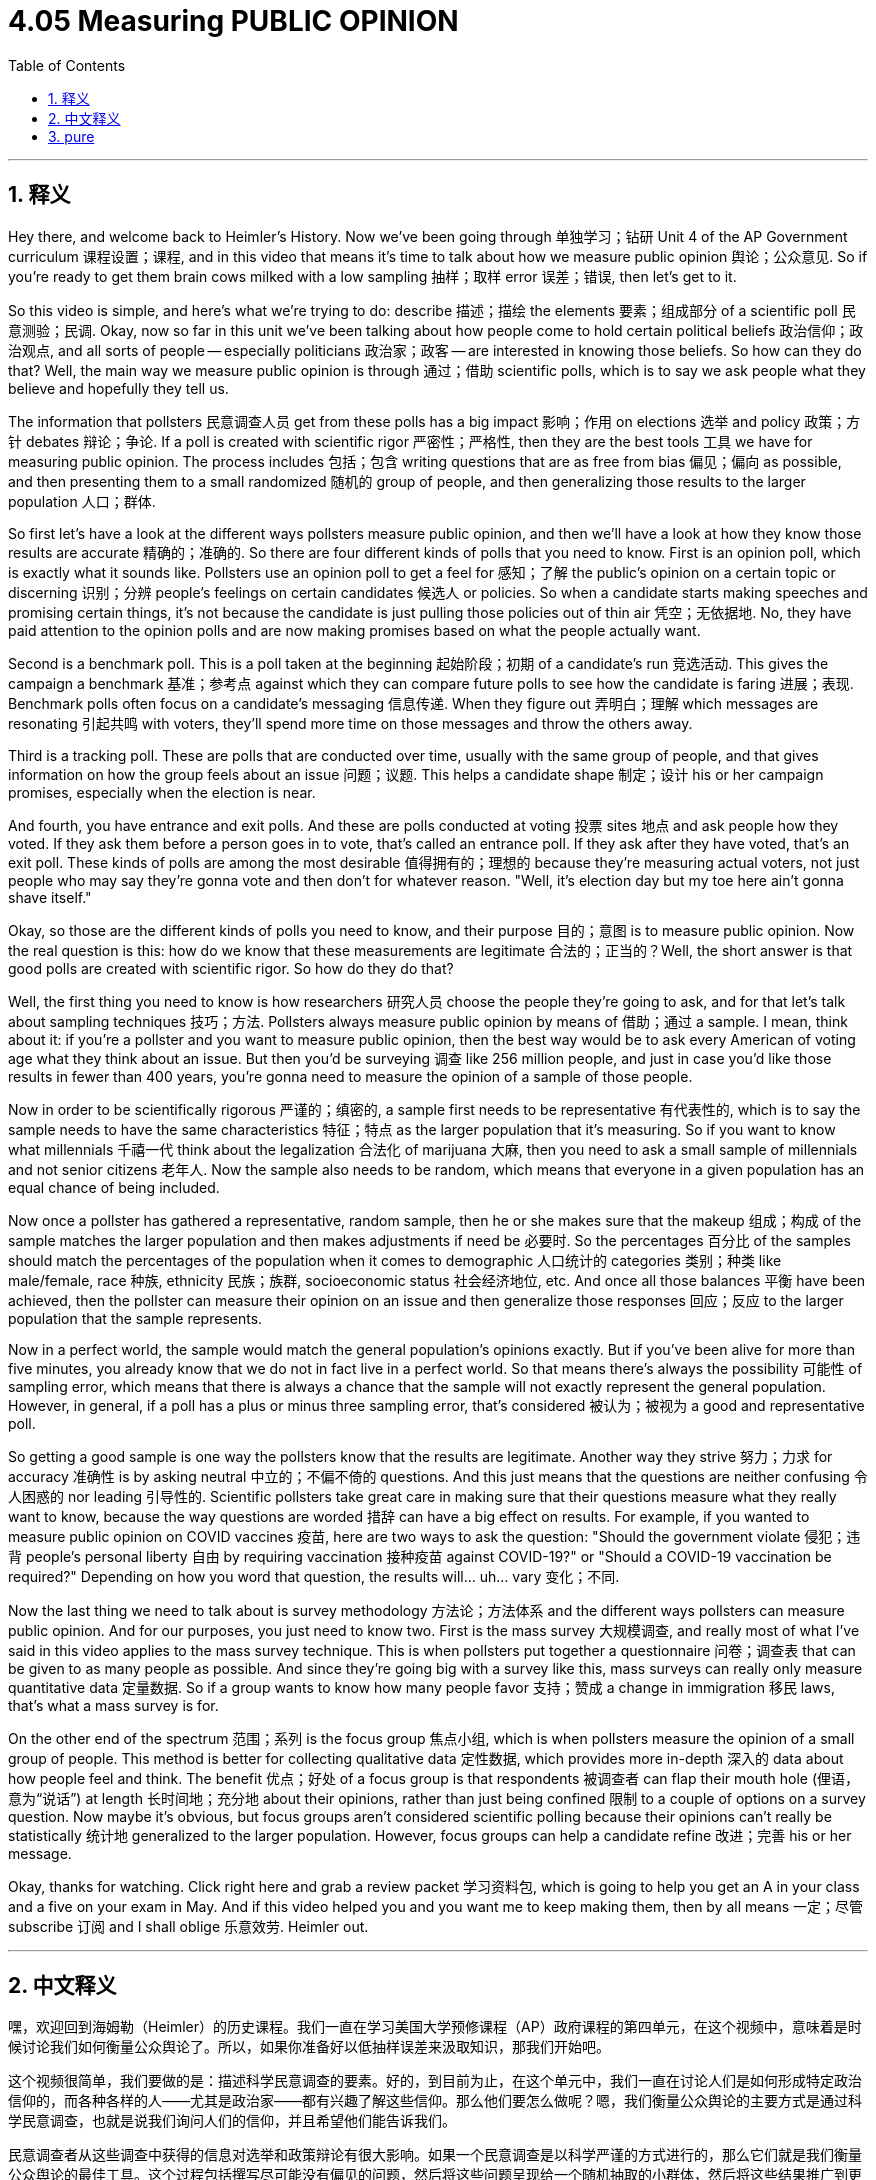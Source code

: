 
= 4.05 Measuring PUBLIC OPINION
:toc: left
:toclevels: 3
:sectnums:
:stylesheet: myAdocCss.css

'''

== 释义

Hey there, and welcome back to Heimler's History. Now we've been going through 单独学习；钻研 Unit 4 of the AP Government curriculum 课程设置；课程, and in this video that means it's time to talk about how we measure public opinion 舆论；公众意见. So if you're ready to get them brain cows milked with a low sampling 抽样；取样 error 误差；错误, then let's get to it. +

So this video is simple, and here's what we're trying to do: describe 描述；描绘 the elements 要素；组成部分 of a scientific poll 民意测验；民调. Okay, now so far in this unit we've been talking about how people come to hold certain political beliefs 政治信仰；政治观点, and all sorts of people -- especially politicians 政治家；政客 -- are interested in knowing those beliefs. So how can they do that? Well, the main way we measure public opinion is through 通过；借助 scientific polls, which is to say we ask people what they believe and hopefully they tell us. +

The information that pollsters 民意调查人员 get from these polls has a big impact 影响；作用 on elections 选举 and policy 政策；方针 debates 辩论；争论. If a poll is created with scientific rigor 严密性；严格性, then they are the best tools 工具 we have for measuring public opinion. The process includes 包括；包含 writing questions that are as free from bias 偏见；偏向 as possible, and then presenting them to a small randomized 随机的 group of people, and then generalizing those results to the larger population 人口；群体. +

So first let's have a look at the different ways pollsters measure public opinion, and then we'll have a look at how they know those results are accurate 精确的；准确的. So there are four different kinds of polls that you need to know. First is an opinion poll, which is exactly what it sounds like. Pollsters use an opinion poll to get a feel for 感知；了解 the public's opinion on a certain topic or discerning 识别；分辨 people's feelings on certain candidates 候选人 or policies. So when a candidate starts making speeches and promising certain things, it's not because the candidate is just pulling those policies out of thin air 凭空；无依据地. No, they have paid attention to the opinion polls and are now making promises based on what the people actually want. +

Second is a benchmark poll. This is a poll taken at the beginning 起始阶段；初期 of a candidate's run 竞选活动. This gives the campaign a benchmark 基准；参考点 against which they can compare future polls to see how the candidate is faring 进展；表现. Benchmark polls often focus on a candidate's messaging 信息传递. When they figure out 弄明白；理解 which messages are resonating 引起共鸣 with voters, they'll spend more time on those messages and throw the others away. +

Third is a tracking poll. These are polls that are conducted over time, usually with the same group of people, and that gives information on how the group feels about an issue 问题；议题. This helps a candidate shape 制定；设计 his or her campaign promises, especially when the election is near. +

And fourth, you have entrance and exit polls. And these are polls conducted at voting 投票 sites 地点 and ask people how they voted. If they ask them before a person goes in to vote, that's called an entrance poll. If they ask after they have voted, that's an exit poll. These kinds of polls are among the most desirable 值得拥有的；理想的 because they're measuring actual voters, not just people who may say they're gonna vote and then don't for whatever reason. "Well, it's election day but my toe here ain't gonna shave itself." +

Okay, so those are the different kinds of polls you need to know, and their purpose 目的；意图 is to measure public opinion. Now the real question is this: how do we know that these measurements are legitimate 合法的；正当的？Well, the short answer is that good polls are created with scientific rigor. So how do they do that? +

Well, the first thing you need to know is how researchers 研究人员 choose the people they're going to ask, and for that let's talk about sampling techniques 技巧；方法. Pollsters always measure public opinion by means of 借助；通过 a sample. I mean, think about it: if you're a pollster and you want to measure public opinion, then the best way would be to ask every American of voting age what they think about an issue. But then you'd be surveying 调查 like 256 million people, and just in case you'd like those results in fewer than 400 years, you're gonna need to measure the opinion of a sample of those people. +

Now in order to be scientifically rigorous 严谨的；缜密的, a sample first needs to be representative 有代表性的, which is to say the sample needs to have the same characteristics 特征；特点 as the larger population that it's measuring. So if you want to know what millennials 千禧一代 think about the legalization 合法化 of marijuana 大麻, then you need to ask a small sample of millennials and not senior citizens 老年人. Now the sample also needs to be random, which means that everyone in a given population has an equal chance of being included. +

Now once a pollster has gathered a representative, random sample, then he or she makes sure that the makeup 组成；构成 of the sample matches the larger population and then makes adjustments if need be 必要时. So the percentages 百分比 of the samples should match the percentages of the population when it comes to demographic 人口统计的 categories 类别；种类 like male/female, race 种族, ethnicity 民族；族群, socioeconomic status 社会经济地位, etc. And once all those balances 平衡 have been achieved, then the pollster can measure their opinion on an issue and then generalize those responses 回应；反应 to the larger population that the sample represents. +

Now in a perfect world, the sample would match the general population's opinions exactly. But if you've been alive for more than five minutes, you already know that we do not in fact live in a perfect world. So that means there's always the possibility 可能性 of sampling error, which means that there is always a chance that the sample will not exactly represent the general population. However, in general, if a poll has a plus or minus three sampling error, that's considered 被认为；被视为 a good and representative poll. +

So getting a good sample is one way the pollsters know that the results are legitimate. Another way they strive 努力；力求 for accuracy 准确性 is by asking neutral 中立的；不偏不倚的 questions. And this just means that the questions are neither confusing 令人困惑的 nor leading 引导性的. Scientific pollsters take great care in making sure that their questions measure what they really want to know, because the way questions are worded 措辞 can have a big effect on results. For example, if you wanted to measure public opinion on COVID vaccines 疫苗, here are two ways to ask the question: "Should the government violate 侵犯；违背 people's personal liberty 自由 by requiring vaccination 接种疫苗 against COVID-19?" or "Should a COVID-19 vaccination be required?" Depending on how you word that question, the results will... uh... vary 变化；不同. +

Now the last thing we need to talk about is survey methodology 方法论；方法体系 and the different ways pollsters can measure public opinion. And for our purposes, you just need to know two. First is the mass survey 大规模调查, and really most of what I've said in this video applies to the mass survey technique. This is when pollsters put together a questionnaire 问卷；调查表 that can be given to as many people as possible. And since they're going big with a survey like this, mass surveys can really only measure quantitative data 定量数据. So if a group wants to know how many people favor 支持；赞成 a change in immigration 移民 laws, that's what a mass survey is for. +

On the other end of the spectrum 范围；系列 is the focus group 焦点小组, which is when pollsters measure the opinion of a small group of people. This method is better for collecting qualitative data 定性数据, which provides more in-depth 深入的 data about how people feel and think. The benefit 优点；好处 of a focus group is that respondents 被调查者 can flap their mouth hole (俚语，意为“说话”) at length 长时间地；充分地 about their opinions, rather than just being confined 限制 to a couple of options on a survey question. Now maybe it's obvious, but focus groups aren't considered scientific polling because their opinions can't really be statistically 统计地 generalized to the larger population. However, focus groups can help a candidate refine 改进；完善 his or her message. +

Okay, thanks for watching. Click right here and grab a review packet 学习资料包, which is going to help you get an A in your class and a five on your exam in May. And if this video helped you and you want me to keep making them, then by all means 一定；尽管 subscribe 订阅 and I shall oblige 乐意效劳. Heimler out. +

'''

== 中文释义

嘿，欢迎回到海姆勒（Heimler）的历史课程。我们一直在学习美国大学预修课程（AP）政府课程的第四单元，在这个视频中，意味着是时候讨论我们如何衡量公众舆论了。所以，如果你准备好以低抽样误差来汲取知识，那我们开始吧。 +

这个视频很简单，我们要做的是：描述科学民意调查的要素。好的，到目前为止，在这个单元中，我们一直在讨论人们是如何形成特定政治信仰的，而各种各样的人——尤其是政治家——都有兴趣了解这些信仰。那么他们要怎么做呢？嗯，我们衡量公众舆论的主要方式是通过科学民意调查，也就是说我们询问人们的信仰，并且希望他们能告诉我们。 +

民意调查者从这些调查中获得的信息对选举和政策辩论有很大影响。如果一个民意调查是以科学严谨的方式进行的，那么它们就是我们衡量公众舆论的最佳工具。这个过程包括撰写尽可能没有偏见的问题，然后将这些问题呈现给一个随机抽取的小群体，然后将这些结果推广到更大的人群中。 +

所以首先让我们看看民意调查者衡量公众舆论的不同方式，然后我们再看看他们如何知道这些结果是准确的。有四种不同类型的民意调查是你需要了解的。第一种是意见调查，它听起来是什么样就是什么样。民意调查者使用意见调查来了解公众对某个特定话题的看法，或者洞察人们对某些候选人或政策的感受。所以当一个候选人开始发表演讲并承诺某些事情时，并不是因为候选人凭空想出这些政策。不，他们关注了民意调查，并根据人们真正想要的东西做出承诺。 +

第二种是基准调查。这是在候选人竞选开始时进行的调查。这为竞选活动提供了一个基准，他们可以将未来的调查与之比较，看看候选人的表现如何。基准调查通常关注候选人的宣传信息。当他们弄清楚哪些信息能引起选民的共鸣时，他们会在这些信息上花费更多时间，而放弃其他信息。 +

第三种是跟踪调查。这些是随着时间进行的调查，通常针对同一组人，这能提供关于这个群体对某个问题的看法的信息。这有助于候选人制定竞选承诺，尤其是在选举临近的时候。 +

第四种是投票站调查（入口调查和出口调查）。这些是在投票站点进行的调查，询问人们的投票情况。如果在人们进去投票之前询问他们，这被称为入口调查。如果在他们投票之后询问，这就是出口调查。这类调查是最理想的调查之一，因为它们衡量的是实际投票的人，而不仅仅是那些可能说自己会投票但出于某种原因没有投票的人。“嗯，今天是选举日，但我的脚趾可不会自己刮毛（意思是有些人找借口不投票）。” +

好的，这些就是你需要了解的不同类型的民意调查，它们的目的是衡量公众舆论。现在真正的问题是：我们如何知道这些衡量结果是合理的呢？嗯，简短的回答是，好的民意调查是以科学严谨的方式进行的。那么他们是怎么做的呢？ +

嗯，你首先需要知道的是研究人员如何选择他们要询问的人，为此我们要谈谈抽样技术。民意调查者总是通过样本测量公众舆论。我的意思是，想想看：如果你是一个民意调查者，并且你想衡量公众舆论，那么最好的方法就是询问每个达到投票年龄的美国人对某个问题的看法。但那样的话，你就要调查大约2.56亿人，而且如果你想在少于400年的时间内得到结果，你就需要测量这些人的一个样本的意见。 +

为了做到科学严谨，一个样本首先需要具有代表性，也就是说样本需要具有与它所测量的更大人群相同的特征。所以如果你想知道千禧一代对大麻合法化的看法，那么你需要询问一小部分千禧一代，而不是老年人。样本还需要是随机的，这意味着给定人群中的每个人都有平等的机会被纳入样本。 +

一旦民意调查者收集了一个有代表性的随机样本，然后他或她要确保样本的构成与更大的人群相匹配，如果需要的话进行调整。所以在性别、种族、民族、社会经济地位等人口统计类别方面，样本的百分比应该与人群的百分比相匹配。一旦实现了所有这些平衡，民意调查者就可以测量样本对某个问题的意见，然后将这些回答推广到样本所代表的更大人群中。 +

在一个完美的世界里，样本会与总体人群的意见完全匹配。但如果你已经生活了五分钟以上，你就已经知道我们实际上并不生活在一个完美的世界里。这意味着总是存在抽样误差的可能性，也就是说样本总是有可能不能完全代表总体人群。然而，一般来说，如果一个民意调查的抽样误差在正负3%以内，那它就被认为是一个好的、有代表性的民意调查。 +

所以获得一个好的样本是民意调查者知道结果合理的一种方式。他们努力确保准确性的另一种方式是提出中立的问题。这意味着问题既不应该令人困惑，也不应该有引导性。科学的民意调查者非常小心地确保他们的问题能测量到他们真正想知道的东西，因为问题的措辞对结果有很大影响。例如，如果你想测量公众对新冠疫苗的看法，有两种提问方式：“政府是否应该通过要求接种新冠疫苗来侵犯人们的个人自由？” 或者 “是否应该要求接种新冠疫苗？” 根据你对问题的措辞，结果会……呃……有所不同。 +

最后我们需要讨论的是调查方法以及民意调查者测量公众舆论的不同方式。就我们的目的而言，你只需要知道两种。第一种是大规模调查，实际上我在这个视频中所说的大部分内容都适用于大规模调查技术。这是指民意调查者整理出一份问卷，并尽可能多地分发给人们。由于他们进行的是大规模调查，大规模调查实际上只能测量定量数据。所以如果一个团体想知道有多少人支持移民法的改变，这就是大规模调查的用途。 +

另一种是焦点小组调查，这是指民意调查者测量一小群人的意见。这种方法更适合收集定性数据，它能提供关于人们感受和想法的更深入的数据。焦点小组调查的好处是，受访者可以详细阐述他们的意见，而不仅仅局限于调查问题中的几个选项。也许很明显，但焦点小组调查不被认为是科学的民意调查，因为他们的意见实际上不能从统计学上推广到更大的人群。然而，焦点小组调查可以帮助候选人完善他或她的宣传信息。 +

好的，感谢观看。点击这里获取复习资料包，它将帮助你在课堂上得A，在五月份的考试中得5分。如果这个视频对你有帮助，并且你希望我继续制作这样的视频，那么一定要订阅，我会照做的。海姆勒（Heimler）下线。 + 

'''

== pure

Hey there, and welcome back to Heimler's History. Now we've been going through Unit 4 of the AP Government curriculum, and in this video that means it's time to talk about how we measure public opinion. So if you're ready to get them brain cows milked with a low sampling error, then let's get to it.

So this video is simple, and here's what we're trying to do: describe the elements of a scientific poll. Okay, now so far in this unit we've been talking about how people come to hold certain political beliefs, and all sorts of people -- especially politicians -- are interested in knowing those beliefs. So how can they do that? Well, the main way we measure public opinion is through scientific polls, which is to say we ask people what they believe and hopefully they tell us.

The information that pollsters get from these polls have a big impact on elections and policy debates. If a poll is created with scientific rigor, then they are the best tools we have for measuring public opinion. The process includes writing questions that are as free from bias as possible, and then presenting them to a small randomized group of people, and then generalizing those results to the larger population.

So first let's have a look at the different ways pollsters measure public opinion, and then we'll have a look at how they know those results are accurate. So there are four different kinds of polls that you need to know. First is an opinion poll, which is exactly what it sounds like. Pollsters use an opinion poll to get a feel for the public's opinion on a certain topic or discerning people's feelings on certain candidates or policies. So when a candidate starts making speeches and promising certain things, it's not because the candidate is just pulling those policies out of thin air. No, they have paid attention to the opinion polls and are now making promises based on what the people actually want.

Second is a benchmark poll. This is a poll taken at the beginning of a candidate's run. This gives the campaign a benchmark against which they can compare future polls to see how the candidate is faring. Benchmark polls often focus on a candidate's messaging. When they figure out which messages are resonating with voters, they'll spend more time on those messages and throw the others away.

Third is a tracking poll. These are polls that are conducted over time, usually with the same group of people, and that gives information on how the group feels about an issue. This helps a candidate shape his or her campaign promises, especially when the election is near.

And fourth, you have entrance and exit polls. And these are polls conducted at voting sites and ask people how they voted. If they ask them before a person goes in to vote, that's called an entrance poll. If they ask after they have voted, that's an exit poll. These kinds of polls are among the most desirable because they're measuring actual voters, not just people who may say they're gonna vote and then don't for whatever reason. "Well, it's election day but my toe here ain't gonna shave itself."

Okay, so those are the different kinds of polls you need to know, and their purpose is to measure public opinion. Now the real question is this: how do we know that these measurements are legitimate? Well, the short answer is that good polls are created with scientific rigor. So how do they do that?

Well, the first thing you need to know is how researchers choose the people they're going to ask, and for that let's talk about sampling techniques. Pollsters always measure public opinion by means of a sample. I mean, think about it: if you're a pollster and you want to measure public opinion, then the best way would be to ask every American of voting age what they think about an issue. But then you'd be surveying like 256 million people, and just in case you'd like those results in fewer than 400 years, you're gonna need to measure the opinion of a sample of those people.

Now in order to be scientifically rigorous, a sample first needs to be representative, which is to say the sample needs to have the same characteristics as the larger population that it's measuring. So if you want to know what millennials think about the legalization of marijuana, then you need to ask a small sample of millennials and not senior citizens. Now the sample also needs to be random, which means that everyone in a given population has an equal chance of being included.

Now once a pollster has gathered a representative, random sample, then he or she makes sure that the makeup of the sample matches the larger population and then makes adjustments if need be. So the percentages of the samples should match the percentages of the population when it comes to demographic categories like male/female, race, ethnicity, socioeconomic status, etc. And once all those balances have been achieved, then the pollster can measure their opinion on an issue and then generalize those responses to the larger population that the sample represents.

Now in a perfect world, the sample would match the general population's opinions exactly. But if you've been alive for more than five minutes, you already know that we do not in fact live in a perfect world. So that means there's always the possibility of sampling error, which means that there is always a chance that the sample will not exactly represent the general population. However, in general, if a poll has a plus or minus three sampling error, that's considered a good and representative poll.

So getting a good sample is one way the pollsters know that the results are legitimate. Another way they strive for accuracy is by asking neutral questions. And this just means that the questions are neither confusing nor leading. Scientific pollsters take great care in making sure that their questions measure what they really want to know, because the way questions are worded can have a big effect on results. For example, if you wanted to measure public opinion on COVID vaccines, here are two ways to ask the question: "Should the government violate people's personal liberty by requiring vaccination against COVID-19?" or "Should a COVID-19 vaccination be required?" Depending on how you word that question, the results will... uh... vary.

Now the last thing we need to talk about is survey methodology and the different ways pollsters can measure public opinion. And for our purposes, you just need to know two. First is the mass survey, and really most of what I've said in this video applies to the mass survey technique. This is when pollsters put together a questionnaire that can be given to as many people as possible. And since they're going big with a survey like this, mass surveys can really only measure quantitative data. So if a group wants to know how many people favor a change in immigration laws, that's what a mass survey is for.

On the other end of the spectrum is the focus group, which is when pollsters measure the opinion of a small group of people. This method is better for collecting qualitative data, which provides more in-depth data about how people feel and think. The benefit of a focus group is that respondents can flap their mouth hole at length about their opinions, rather than just being confined to a couple of options on a survey question. Now maybe it's obvious, but focus groups aren't considered scientific polling because their opinions can't really be statistically generalized to the larger population. However, focus groups can help a candidate refine his or her message.

Okay, thanks for watching. Click right here and grab a review packet, which is going to help you get an A in your class and a five on your exam in May. And if this video helped you and you want me to keep making them, then by all means subscribe and I shall oblige. Heimler out.

'''

